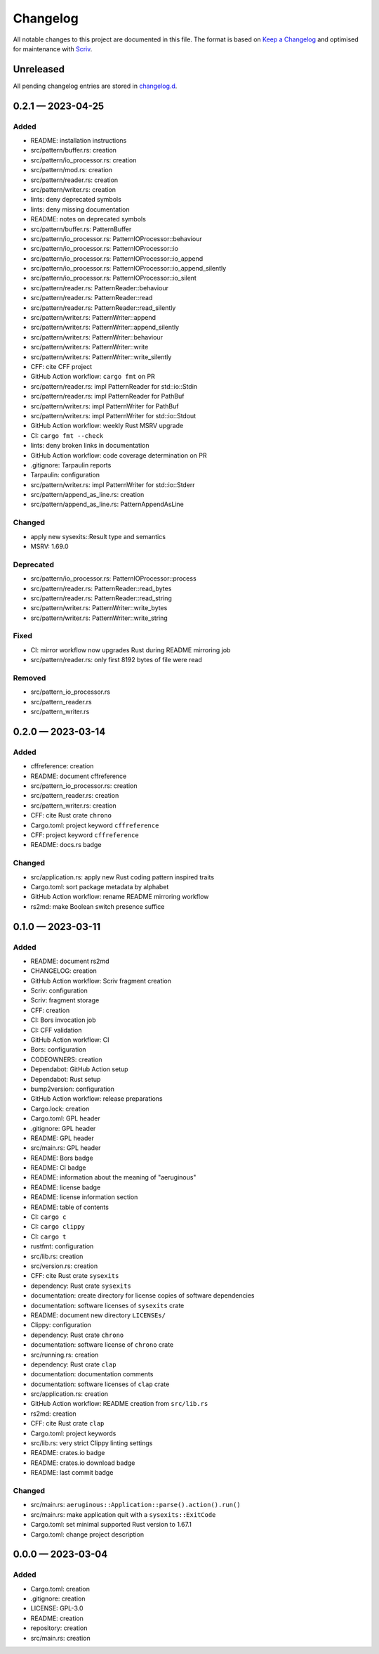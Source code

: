 .. --------------------- GNU General Public License 3.0 --------------------- ..
..                                                                            ..
.. Copyright (C) 2023 Kevin Matthes                                           ..
..                                                                            ..
.. This program is free software: you can redistribute it and/or modify       ..
.. it under the terms of the GNU General Public License as published by       ..
.. the Free Software Foundation, either version 3 of the License, or          ..
.. (at your option) any later version.                                        ..
..                                                                            ..
.. This program is distributed in the hope that it will be useful,            ..
.. but WITHOUT ANY WARRANTY; without even the implied warranty of             ..
.. MERCHANTABILITY or FITNESS FOR A PARTICULAR PURPOSE.  See the              ..
.. GNU General Public License for more details.                               ..
..                                                                            ..
.. You should have received a copy of the GNU General Public License          ..
.. along with this program.  If not, see <https://www.gnu.org/licenses/>.     ..
..                                                                            ..
.. -------------------------------------------------------------------------- ..

.. -------------------------------------------------------------------------- ..
..
..  AUTHOR      Kevin Matthes
..  BRIEF       The development history of this project.
..  COPYRIGHT   GPL-3.0
..  DATE        2023
..  FILE        CHANGELOG.rst
..  NOTE        See `LICENSE' for full license.
..              See `README.md' for project details.
..
.. -------------------------------------------------------------------------- ..

.. -------------------------------------------------------------------------- ..
..
.. _changelog.d: changelog.d/
.. _Keep a Changelog: https://keepachangelog.com/en/1.0.0/
.. _Scriv: https://github.com/nedbat/scriv
..
.. -------------------------------------------------------------------------- ..

Changelog
=========

All notable changes to this project are documented in this file.  The format is
based on `Keep a Changelog`_ and optimised for maintenance with `Scriv`_.

Unreleased
----------

All pending changelog entries are stored in `changelog.d`_.

.. scriv-insert-here

.. _changelog-0.2.1:

0.2.1 — 2023-04-25
------------------

Added
.....

- README:  installation instructions

- src/pattern/buffer.rs:  creation

- src/pattern/io_processor.rs:  creation

- src/pattern/mod.rs:  creation

- src/pattern/reader.rs:  creation

- src/pattern/writer.rs:  creation

- lints:  deny deprecated symbols

- lints:  deny missing documentation

- README:  notes on deprecated symbols

- src/pattern/buffer.rs:  PatternBuffer

- src/pattern/io_processor.rs:  PatternIOProcessor::behaviour

- src/pattern/io_processor.rs:  PatternIOProcessor::io

- src/pattern/io_processor.rs:  PatternIOProcessor::io_append

- src/pattern/io_processor.rs:  PatternIOProcessor::io_append_silently

- src/pattern/io_processor.rs:  PatternIOProcessor::io_silent

- src/pattern/reader.rs:  PatternReader::behaviour

- src/pattern/reader.rs:  PatternReader::read

- src/pattern/reader.rs:  PatternReader::read_silently

- src/pattern/writer.rs:  PatternWriter::append

- src/pattern/writer.rs:  PatternWriter::append_silently

- src/pattern/writer.rs:  PatternWriter::behaviour

- src/pattern/writer.rs:  PatternWriter::write

- src/pattern/writer.rs:  PatternWriter::write_silently

- CFF:  cite CFF project

- GitHub Action workflow:  ``cargo fmt`` on PR

- src/pattern/reader.rs:  impl PatternReader for std::io::Stdin

- src/pattern/reader.rs:  impl PatternReader for PathBuf

- src/pattern/writer.rs:  impl PatternWriter for PathBuf

- src/pattern/writer.rs:  impl PatternWriter for std::io::Stdout

- GitHub Action workflow:  weekly Rust MSRV upgrade

- CI:  ``cargo fmt --check``

- lints:  deny broken links in documentation

- GitHub Action workflow:  code coverage determination on PR

- .gitignore:  Tarpaulin reports

- Tarpaulin:  configuration

- src/pattern/writer.rs:  impl PatternWriter for std::io::Stderr

- src/pattern/append_as_line.rs:  creation

- src/pattern/append_as_line.rs:  PatternAppendAsLine

Changed
.......

- apply new sysexits::Result type and semantics

- MSRV:  1.69.0

Deprecated
..........

- src/pattern/io_processor.rs:  PatternIOProcessor::process

- src/pattern/reader.rs:  PatternReader::read_bytes

- src/pattern/reader.rs:  PatternReader::read_string

- src/pattern/writer.rs:  PatternWriter::write_bytes

- src/pattern/writer.rs:  PatternWriter::write_string

Fixed
.....

- CI:  mirror workflow now upgrades Rust during README mirroring job

- src/pattern/reader.rs:  only first 8192 bytes of file were read

Removed
.......

- src/pattern_io_processor.rs

- src/pattern_reader.rs

- src/pattern_writer.rs

.. _changelog-0.2.0:

0.2.0 — 2023-03-14
------------------

Added
.....

- cffreference:  creation

- README:  document cffreference

- src/pattern_io_processor.rs:  creation

- src/pattern_reader.rs:  creation

- src/pattern_writer.rs:  creation

- CFF:  cite Rust crate ``chrono``

- Cargo.toml:  project keyword ``cffreference``

- CFF:  project keyword ``cffreference``

- README:  docs.rs badge

Changed
.......

- src/application.rs:  apply new Rust coding pattern inspired traits

- Cargo.toml:  sort package metadata by alphabet

- GitHub Action workflow:  rename README mirroring workflow

- rs2md:  make Boolean switch presence suffice

.. _changelog-0.1.0:

0.1.0 — 2023-03-11
------------------

Added
.....

- README:  document rs2md

- CHANGELOG:  creation

- GitHub Action workflow:  Scriv fragment creation

- Scriv:  configuration

- Scriv:  fragment storage

- CFF:  creation

- CI:  Bors invocation job

- CI:  CFF validation

- GitHub Action workflow:  CI

- Bors:  configuration

- CODEOWNERS:  creation

- Dependabot:  GitHub Action setup

- Dependabot:  Rust setup

- bump2version:  configuration

- GitHub Action workflow:  release preparations

- Cargo.lock:  creation

- Cargo.toml:  GPL header

- .gitignore:  GPL header

- README:  GPL header

- src/main.rs:  GPL header

- README:  Bors badge

- README:  CI badge

- README:  information about the meaning of "aeruginous"

- README:  license badge

- README:  license information section

- README:  table of contents

- CI:  ``cargo c``

- CI:  ``cargo clippy``

- CI:  ``cargo t``

- rustfmt:  configuration

- src/lib.rs:  creation

- src/version.rs:  creation

- CFF:  cite Rust crate ``sysexits``

- dependency:  Rust crate ``sysexits``

- documentation:  create directory for license copies of software dependencies

- documentation:  software licenses of ``sysexits`` crate

- README:  document new directory ``LICENSEs/``

- Clippy:  configuration

- dependency:  Rust crate ``chrono``

- documentation:  software license of ``chrono`` crate

- src/running.rs:  creation

- dependency:  Rust crate ``clap``

- documentation:  documentation comments

- documentation:  software licenses of ``clap`` crate

- src/application.rs:  creation

- GitHub Action workflow:  README creation from ``src/lib.rs``

- rs2md:  creation

- CFF:  cite Rust crate ``clap``

- Cargo.toml:  project keywords

- src/lib.rs:  very strict Clippy linting settings

- README:  crates.io badge

- README:  crates.io download badge

- README:  last commit badge

Changed
.......

- src/main.rs:  ``aeruginous::Application::parse().action().run()``

- src/main.rs:  make application quit with a ``sysexits::ExitCode``

- Cargo.toml:  set minimal supported Rust version to 1.67.1

- Cargo.toml:  change project description

.. _changelog-0.0.0:

0.0.0 — 2023-03-04
------------------

Added
.....

- Cargo.toml:  creation

- .gitignore:  creation

- LICENSE:  GPL-3.0

- README:  creation

- repository:  creation

- src/main.rs:  creation

.. -------------------------------------------------------------------------- ..
